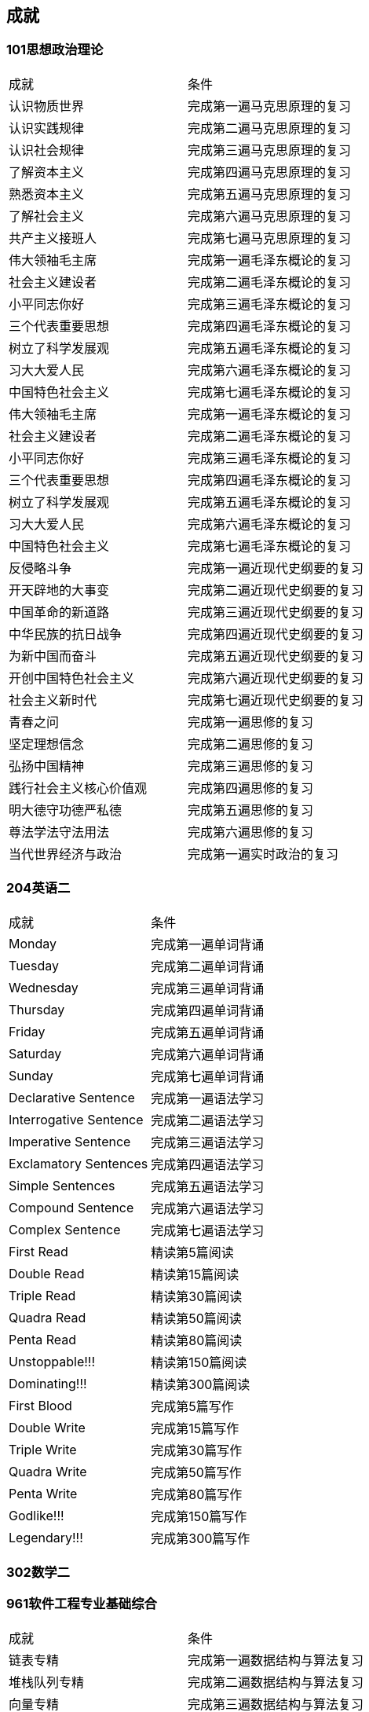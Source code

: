 
== 成就

=== 101思想政治理论

|===
|成就                    |条件
|认识物质世界            |完成第一遍马克思原理的复习
|认识实践规律            |完成第二遍马克思原理的复习
|认识社会规律            |完成第三遍马克思原理的复习
|了解资本主义            |完成第四遍马克思原理的复习
|熟悉资本主义            |完成第五遍马克思原理的复习
|了解社会主义            |完成第六遍马克思原理的复习
|共产主义接班人          |完成第七遍马克思原理的复习
|伟大领袖毛主席          |完成第一遍毛泽东概论的复习
|社会主义建设者          |完成第二遍毛泽东概论的复习
|小平同志你好            |完成第三遍毛泽东概论的复习
|三个代表重要思想        |完成第四遍毛泽东概论的复习
|树立了科学发展观        |完成第五遍毛泽东概论的复习
|习大大爱人民            |完成第六遍毛泽东概论的复习
|中国特色社会主义        |完成第七遍毛泽东概论的复习
|伟大领袖毛主席          |完成第一遍毛泽东概论的复习
|社会主义建设者          |完成第二遍毛泽东概论的复习
|小平同志你好            |完成第三遍毛泽东概论的复习
|三个代表重要思想        |完成第四遍毛泽东概论的复习
|树立了科学发展观        |完成第五遍毛泽东概论的复习
|习大大爱人民            |完成第六遍毛泽东概论的复习
|中国特色社会主义        |完成第七遍毛泽东概论的复习
|反侵略斗争              |完成第一遍近现代史纲要的复习
|开天辟地的大事变        |完成第二遍近现代史纲要的复习
|中国革命的新道路        |完成第三遍近现代史纲要的复习
|中华民族的抗日战争      |完成第四遍近现代史纲要的复习
|为新中国而奋斗          |完成第五遍近现代史纲要的复习
|开创中国特色社会主义    |完成第六遍近现代史纲要的复习
|社会主义新时代          |完成第七遍近现代史纲要的复习
|青春之问                |完成第一遍思修的复习
|坚定理想信念            |完成第二遍思修的复习
|弘扬中国精神            |完成第三遍思修的复习
|践行社会主义核心价值观  |完成第四遍思修的复习
|明大德守功德严私德      |完成第五遍思修的复习
|尊法学法守法用法        |完成第六遍思修的复习
|当代世界经济与政治      |完成第一遍实时政治的复习
|===

=== 204英语二

|===
|成就                    |条件
|Monday                  |完成第一遍单词背诵
|Tuesday                 |完成第二遍单词背诵
|Wednesday               |完成第三遍单词背诵
|Thursday                |完成第四遍单词背诵
|Friday                  |完成第五遍单词背诵
|Saturday                |完成第六遍单词背诵
|Sunday                  |完成第七遍单词背诵
|Declarative Sentence    |完成第一遍语法学习
|Interrogative Sentence  |完成第二遍语法学习
|Imperative Sentence     |完成第三遍语法学习
|Exclamatory Sentences   |完成第四遍语法学习
|Simple Sentences        |完成第五遍语法学习
|Compound Sentence       |完成第六遍语法学习
|Complex Sentence        |完成第七遍语法学习
|First Read              |精读第5篇阅读
|Double Read             |精读第15篇阅读
|Triple Read             |精读第30篇阅读
|Quadra Read             |精读第50篇阅读
|Penta Read              |精读第80篇阅读
|Unstoppable!!!          |精读第150篇阅读
|Dominating!!!           |精读第300篇阅读
|First Blood             |完成第5篇写作
|Double Write            |完成第15篇写作
|Triple Write            |完成第30篇写作
|Quadra Write            |完成第50篇写作
|Penta Write             |完成第80篇写作
|Godlike!!!              |完成第150篇写作
|Legendary!!!            |完成第300篇写作
|===

=== 302数学二

=== 961软件工程专业基础综合

|===
|成就                    |条件
|链表专精                |完成第一遍数据结构与算法复习
|堆栈队列专精            |完成第二遍数据结构与算法复习
|向量专精                |完成第三遍数据结构与算法复习
|树专精                  |完成第四遍数据结构与算法复习
|查找专精                |完成第五遍数据结构与算法复习
|排序专精                |完成第六遍数据结构与算法复习
|图专精                  |完成第七遍数据结构与算法复习
|会做CPU                 |完成第一遍计算机系统基础复习
|专业优化程序性能        |完成第二遍计算机系统基础复习
|存储器大拿              |完成第三遍计算机系统基础复习
|进程管理员              |完成第四遍计算机系统基础复习
|高并发专家              |完成第五遍计算机系统基础复习
|IO精英                  |完成第六遍计算机系统基础复习
|万物互联！              |完成第七遍计算机系统基础复习
|敏捷过程化              |完成第一遍软件工程复习
|需求规范可视化          |完成第二遍软件工程复习
|软件模块化              |完成第三遍软件工程复习
|进阶的架构师            |完成第四遍软件工程复习
|掌握测试                |完成第五遍软件工程复习
|高效的工程师            |完成第六遍软件工程复习
|coding成金！            |完成第七遍软件工程复习
|===
